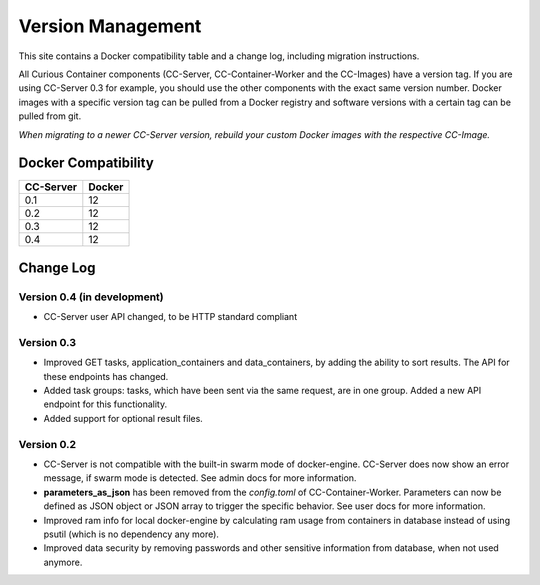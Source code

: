 Version Management
==================

This site contains a Docker compatibility table and a change log, including migration instructions.

All Curious Container components (CC-Server, CC-Container-Worker and the CC-Images) have a version tag.
If you are using CC-Server 0.3 for example, you should use the other components with the exact same version number.
Docker images with a specific version tag can be pulled from a Docker registry and software versions with a certain tag
can be pulled from git.

*When migrating to a newer CC-Server version, rebuild your custom Docker images with the respective CC-Image.*

Docker Compatibility
--------------------

===========  =========
CC-Server    Docker
===========  =========
0.1          12
0.2          12
0.3          12
0.4          12
===========  =========

Change Log
----------

Version 0.4 (in development)
^^^^^^^^^^^^^^^^^^^^^^^^^^^^

- CC-Server user API changed, to be HTTP standard compliant

Version 0.3
^^^^^^^^^^^

- Improved GET tasks, application_containers and data_containers, by adding the ability to sort results. The API for these endpoints has changed.
- Added task groups: tasks, which have been sent via the same request, are in one group. Added a new API endpoint for this functionality.
- Added support for optional result files.

Version 0.2
^^^^^^^^^^^

- CC-Server is not compatible with the built-in swarm mode of docker-engine. CC-Server does now show an error message, if swarm mode is detected. See admin docs for more information.
- **parameters_as_json** has been removed from the *config.toml* of CC-Container-Worker. Parameters can now be defined as JSON object or JSON array to trigger the specific behavior. See user docs for more information.
- Improved ram info for local docker-engine by calculating ram usage from containers in database instead of using psutil (which is no dependency any more).
- Improved data security by removing passwords and other sensitive information from database, when not used anymore.
